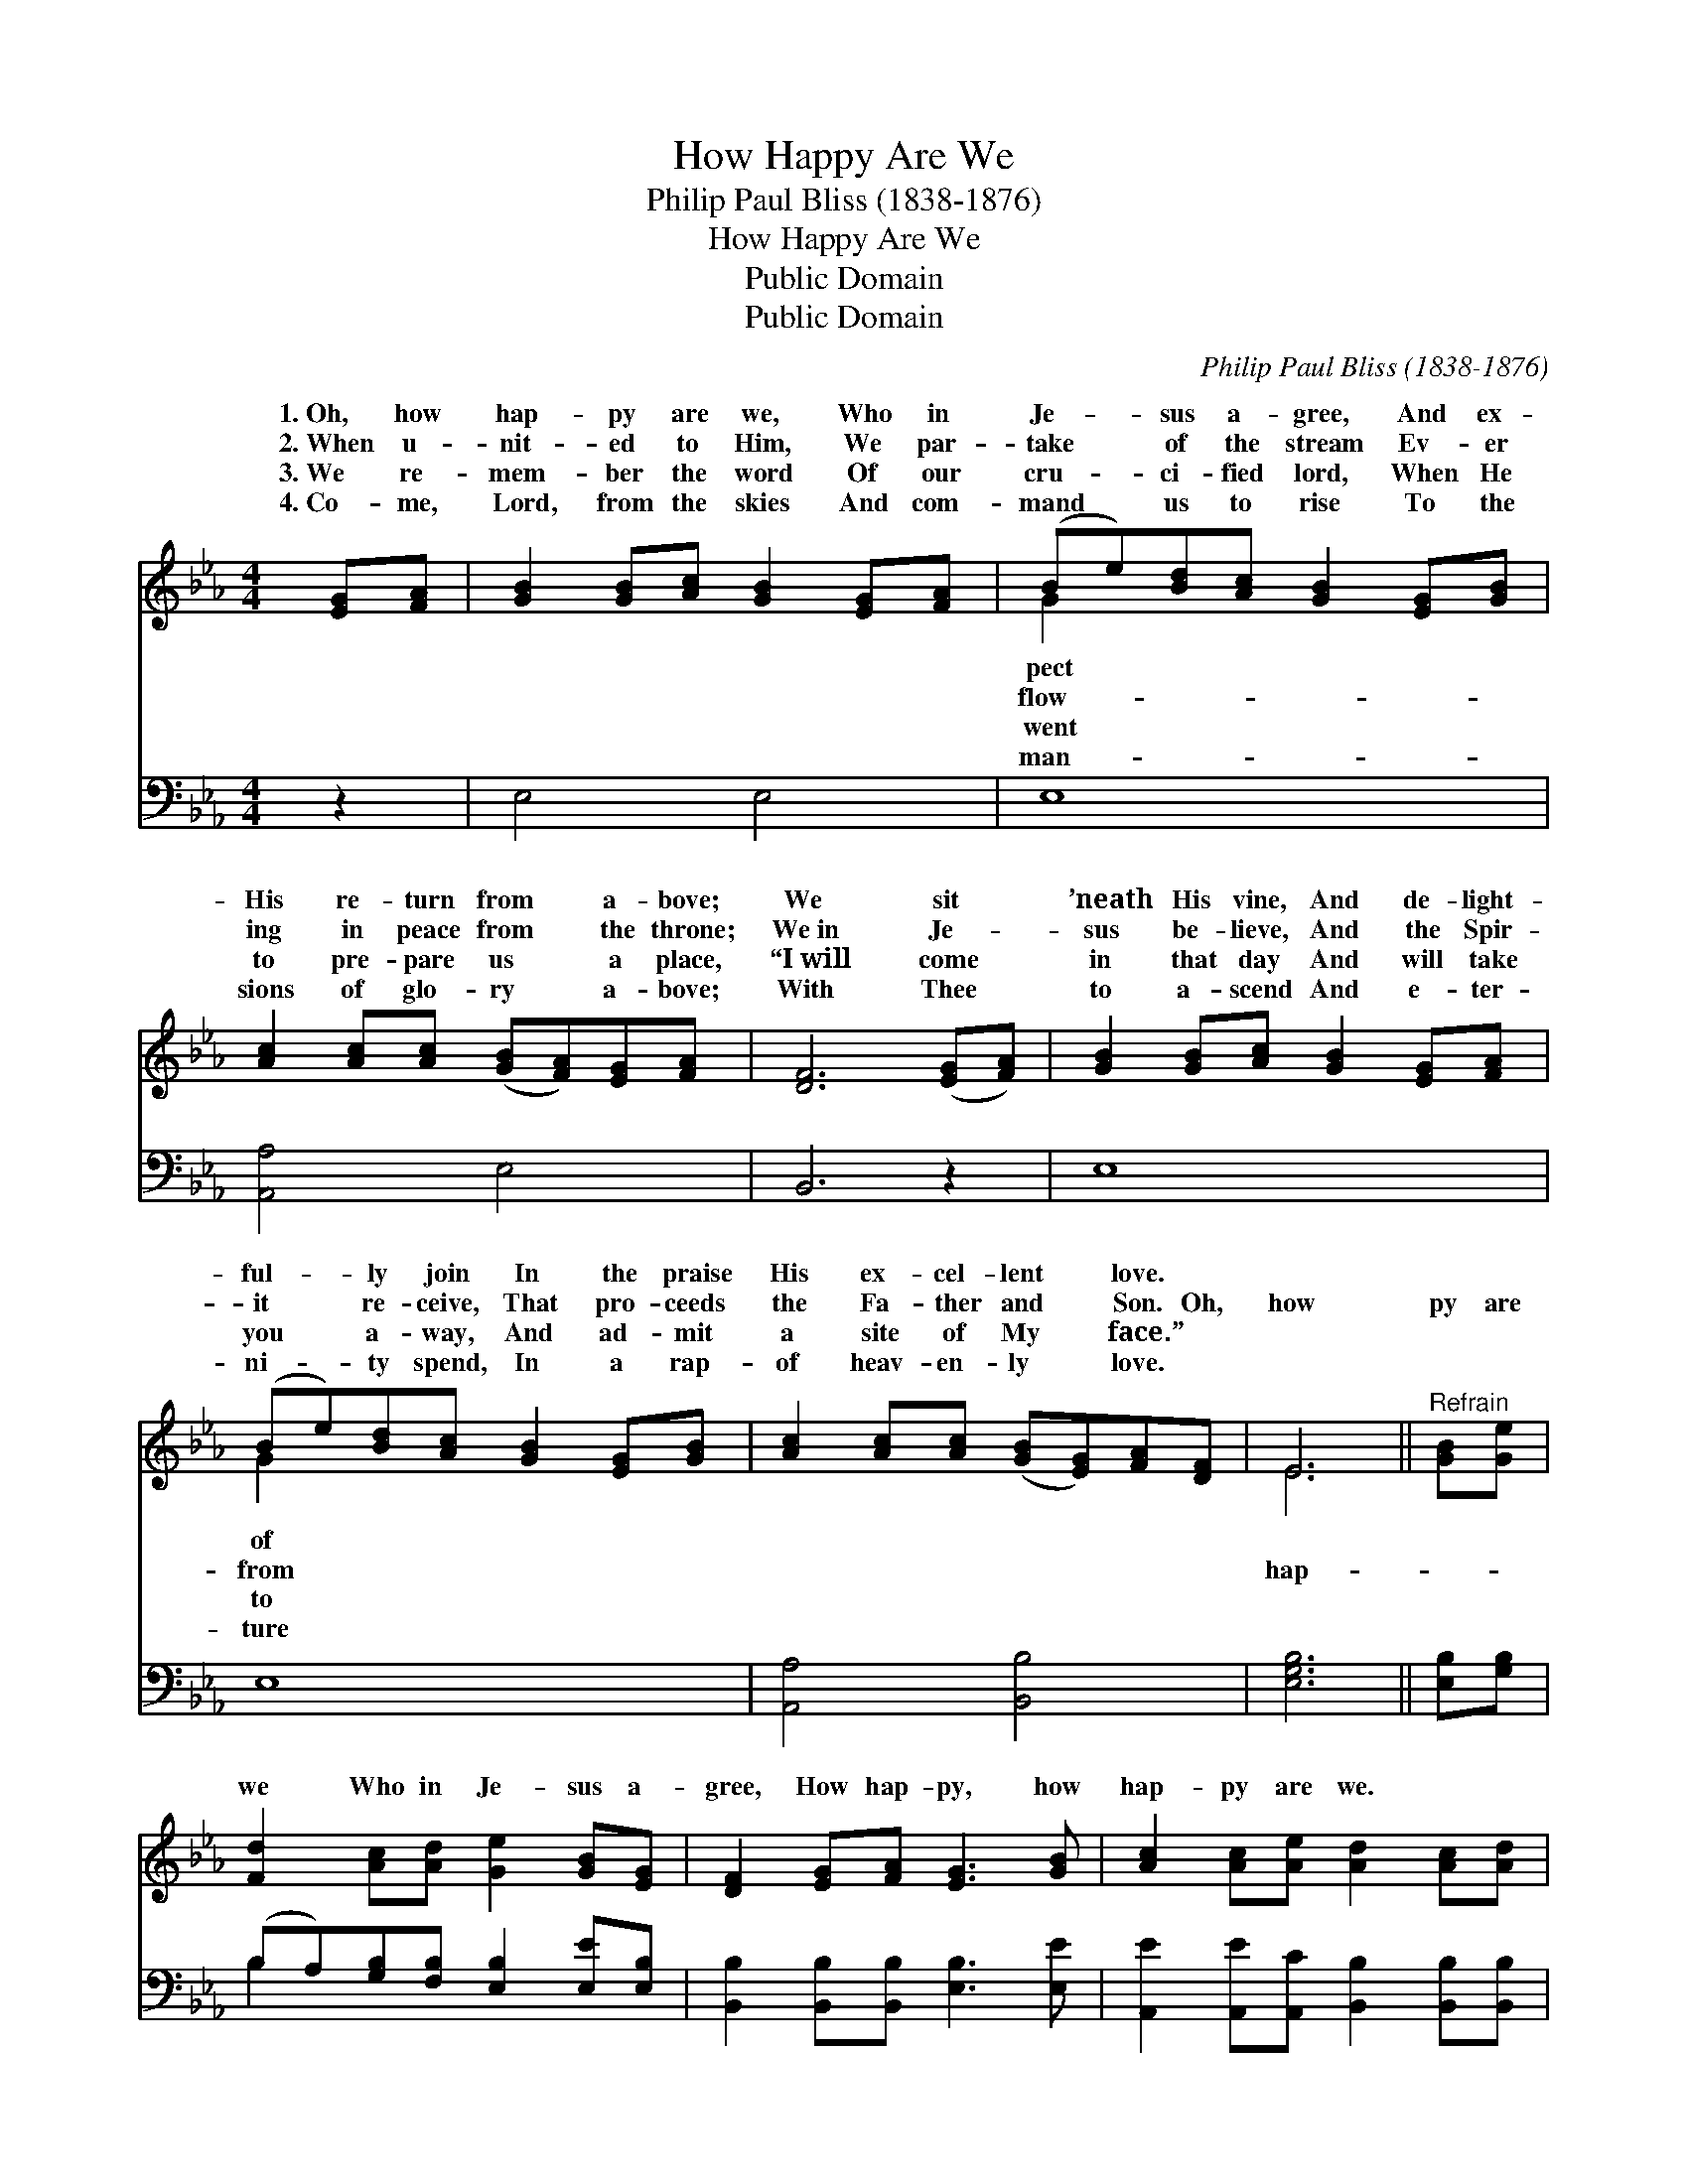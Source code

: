 X:1
T:How Happy Are We
T:Philip Paul Bliss (1838-1876)
T:How Happy Are We
T:Public Domain
T:Public Domain
C:Philip Paul Bliss (1838-1876)
Z:Public Domain
%%score ( 1 2 ) ( 3 4 )
L:1/8
M:4/4
K:Eb
V:1 treble 
V:2 treble 
V:3 bass 
V:4 bass 
V:1
 [EG][FA] | [GB]2 [GB][Ac] [GB]2 [EG][FA] | (Be)[Bd][Ac] [GB]2 [EG][GB] | %3
w: 1.~Oh, how|hap- py are we, Who in|Je- * sus a- gree, And ex-|
w: 2.~When u-|nit- ed to Him, We par-|take * of the stream Ev- er|
w: 3.~We re-|mem- ber the word Of our|cru- * ci- fied lord, When He|
w: 4.~Co- me,|Lord, from the skies And com-|mand * us to rise To the|
 [Ac]2 [Ac][Ac] ([GB][FA])[EG][FA] | [DF]6 ([EG][FA]) | [GB]2 [GB][Ac] [GB]2 [EG][FA] | %6
w: His re- turn from * a- bove;|We sit *|’neath His vine, And de- light-|
w: ing in peace from * the throne;|We~in Je- *|sus be- lieve, And the Spir-|
w: to pre- pare us * a place,|“I~will come *|in that day And will take|
w: sions of glo- ry * a- bove;|With Thee *|to a- scend And e- ter-|
 (Be)[Bd][Ac] [GB]2 [EG][GB] | [Ac]2 [Ac][Ac] ([GB][EG])[FA][DF] | E6 ||"^Refrain" [GB][Ge] | %10
w: ful- * ly join In the praise|His ex- cel- lent * love. *|||
w: it * re- ceive, That pro- ceeds|the Fa- ther and * Son. Oh,|how|py are|
w: you * a- way, And ad- mit|a site of My * face.” *|||
w: ni- * ty spend, In a rap-|of heav- en- ly * love. *|||
 [Fd]2 [Ac][Ad] [Ge]2 [GB][EG] | [DF]2 [EG][FA] [EG]3 [GB] | [Ac]2 [Ac][Ae] [Ad]2 [Ac][Ad] | %13
w: |||
w: we Who in Je- sus a-|gree, How hap- py, how|hap- py are we. * *|
w: |||
w: |||
 [Ge]6 |] %14
w: |
w: |
w: |
w: |
V:2
 x2 | x8 | G2 x6 | x8 | x8 | x8 | G2 x6 | x8 | E6 || x2 | x8 | x8 | x8 | x6 |] %14
w: ||pect||||of||||||||
w: ||flow-||||from||hap-||||||
w: ||went||||to||||||||
w: ||man-||||ture||||||||
V:3
 z2 | E,4 E,4 | E,8 | [A,,A,]4 E,4 | B,,6 z2 | E,8 | E,8 | [A,,A,]4 [B,,B,]4 | [E,G,B,]6 || %9
 [E,B,][G,B,] | (B,A,)[G,B,][F,B,] [E,B,]2 [E,E][E,B,] | [B,,B,]2 [B,,B,][B,,B,] [E,B,]3 [E,E] | %12
 [A,,E]2 [A,,E][A,,C] [B,,B,]2 [B,,B,][B,,B,] | [E,B,]6 |] %14
V:4
 x2 | x8 | x8 | x8 | x8 | x8 | x8 | x8 | x6 || x2 | B,2 x6 | x8 | x8 | x6 |] %14

